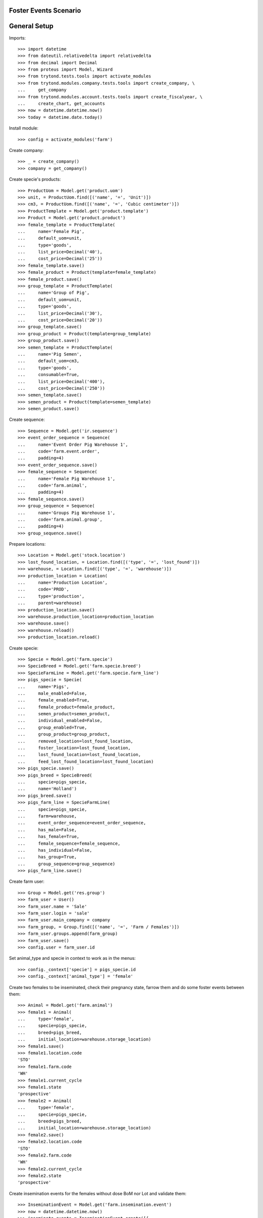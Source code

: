 ======================
Foster Events Scenario
======================

=============
General Setup
=============

Imports::

    >>> import datetime
    >>> from dateutil.relativedelta import relativedelta
    >>> from decimal import Decimal
    >>> from proteus import Model, Wizard
    >>> from trytond.tests.tools import activate_modules
    >>> from trytond.modules.company.tests.tools import create_company, \
    ...     get_company
    >>> from trytond.modules.account.tests.tools import create_fiscalyear, \
    ...     create_chart, get_accounts
    >>> now = datetime.datetime.now()
    >>> today = datetime.date.today()

Install module::

    >>> config = activate_modules('farm')

Create company::

    >>> _ = create_company()
    >>> company = get_company()

Create specie's products::

    >>> ProductUom = Model.get('product.uom')
    >>> unit, = ProductUom.find([('name', '=', 'Unit')])
    >>> cm3, = ProductUom.find([('name', '=', 'Cubic centimeter')])
    >>> ProductTemplate = Model.get('product.template')
    >>> Product = Model.get('product.product')
    >>> female_template = ProductTemplate(
    ...     name='Female Pig',
    ...     default_uom=unit,
    ...     type='goods',
    ...     list_price=Decimal('40'),
    ...     cost_price=Decimal('25'))
    >>> female_template.save()
    >>> female_product = Product(template=female_template)
    >>> female_product.save()
    >>> group_template = ProductTemplate(
    ...     name='Group of Pig',
    ...     default_uom=unit,
    ...     type='goods',
    ...     list_price=Decimal('30'),
    ...     cost_price=Decimal('20'))
    >>> group_template.save()
    >>> group_product = Product(template=group_template)
    >>> group_product.save()
    >>> semen_template = ProductTemplate(
    ...     name='Pig Semen',
    ...     default_uom=cm3,
    ...     type='goods',
    ...     consumable=True,
    ...     list_price=Decimal('400'),
    ...     cost_price=Decimal('250'))
    >>> semen_template.save()
    >>> semen_product = Product(template=semen_template)
    >>> semen_product.save()

Create sequence::

    >>> Sequence = Model.get('ir.sequence')
    >>> event_order_sequence = Sequence(
    ...     name='Event Order Pig Warehouse 1',
    ...     code='farm.event.order',
    ...     padding=4)
    >>> event_order_sequence.save()
    >>> female_sequence = Sequence(
    ...     name='Female Pig Warehouse 1',
    ...     code='farm.animal',
    ...     padding=4)
    >>> female_sequence.save()
    >>> group_sequence = Sequence(
    ...     name='Groups Pig Warehouse 1',
    ...     code='farm.animal.group',
    ...     padding=4)
    >>> group_sequence.save()

Prepare locations::

    >>> Location = Model.get('stock.location')
    >>> lost_found_location, = Location.find([('type', '=', 'lost_found')])
    >>> warehouse, = Location.find([('type', '=', 'warehouse')])
    >>> production_location = Location(
    ...     name='Production Location',
    ...     code='PROD',
    ...     type='production',
    ...     parent=warehouse)
    >>> production_location.save()
    >>> warehouse.production_location=production_location
    >>> warehouse.save()
    >>> warehouse.reload()
    >>> production_location.reload()

Create specie::

    >>> Specie = Model.get('farm.specie')
    >>> SpecieBreed = Model.get('farm.specie.breed')
    >>> SpecieFarmLine = Model.get('farm.specie.farm_line')
    >>> pigs_specie = Specie(
    ...     name='Pigs',
    ...     male_enabled=False,
    ...     female_enabled=True,
    ...     female_product=female_product,
    ...     semen_product=semen_product,
    ...     individual_enabled=False,
    ...     group_enabled=True,
    ...     group_product=group_product,
    ...     removed_location=lost_found_location,
    ...     foster_location=lost_found_location,
    ...     lost_found_location=lost_found_location,
    ...     feed_lost_found_location=lost_found_location)
    >>> pigs_specie.save()
    >>> pigs_breed = SpecieBreed(
    ...     specie=pigs_specie,
    ...     name='Holland')
    >>> pigs_breed.save()
    >>> pigs_farm_line = SpecieFarmLine(
    ...     specie=pigs_specie,
    ...     farm=warehouse,
    ...     event_order_sequence=event_order_sequence,
    ...     has_male=False,
    ...     has_female=True,
    ...     female_sequence=female_sequence,
    ...     has_individual=False,
    ...     has_group=True,
    ...     group_sequence=group_sequence)
    >>> pigs_farm_line.save()

Create farm user::

    >>> Group = Model.get('res.group')
    >>> farm_user = User()
    >>> farm_user.name = 'Sale'
    >>> farm_user.login = 'sale'
    >>> farm_user.main_company = company
    >>> farm_group, = Group.find([('name', '=', 'Farm / Females')])
    >>> farm_user.groups.append(farm_group)
    >>> farm_user.save()
    >>> config.user = farm_user.id

Set animal_type and specie in context to work as in the menus::

    >>> config._context['specie'] = pigs_specie.id
    >>> config._context['animal_type'] = 'female'

Create two females to be inseminated, check their pregnancy state, farrow them
and do some foster events between them::

    >>> Animal = Model.get('farm.animal')
    >>> female1 = Animal(
    ...     type='female',
    ...     specie=pigs_specie,
    ...     breed=pigs_breed,
    ...     initial_location=warehouse.storage_location)
    >>> female1.save()
    >>> female1.location.code
    'STO'
    >>> female1.farm.code
    'WH'
    >>> female1.current_cycle
    >>> female1.state
    'prospective'
    >>> female2 = Animal(
    ...     type='female',
    ...     specie=pigs_specie,
    ...     breed=pigs_breed,
    ...     initial_location=warehouse.storage_location)
    >>> female2.save()
    >>> female2.location.code
    'STO'
    >>> female2.farm.code
    'WH'
    >>> female2.current_cycle
    >>> female2.state
    'prospective'

Create insemination events for the females without dose BoM nor Lot and
validate them::

    >>> InseminationEvent = Model.get('farm.insemination.event')
    >>> now = datetime.datetime.now()
    >>> inseminate_events = InseminationEvent.create([{
    ...         'animal_type': 'female',
    ...         'specie': pigs_specie.id,
    ...         'farm': warehouse.id,
    ...         'timestamp': now,
    ...         'animal': female1.id,
    ...         }, {
    ...         'animal_type': 'female',
    ...         'specie': pigs_specie.id,
    ...         'farm': warehouse.id,
    ...         'timestamp': now,
    ...         'animal': female2.id,
    ...         }], config.context)
    >>> InseminationEvent.validate_event(inseminate_events, config.context)
    >>> all(InseminationEvent(i).state == 'validated'
    ...     for i in inseminate_events)
    True

Check the females are mated::

    >>> female1.reload()
    >>> female1.state
    'mated'
    >>> female1.current_cycle.state
    'mated'
    >>> female2.reload()
    >>> female2.state
    'mated'
    >>> female2.current_cycle.state
    'mated'

Create pregnancy diagnosis events with positive result and validate them::

    >>> PregnancyDiagnosisEvent = Model.get('farm.pregnancy_diagnosis.event')
    >>> now = datetime.datetime.now()
    >>> diagnosis_events = PregnancyDiagnosisEvent.create([{
    ...         'animal_type': 'female',
    ...         'specie': pigs_specie.id,
    ...         'farm': warehouse.id,
    ...         'timestamp': now,
    ...         'animal': female1.id,
    ...         'result': 'positive',
    ...         }, {
    ...         'animal_type': 'female',
    ...         'specie': pigs_specie.id,
    ...         'farm': warehouse.id,
    ...         'timestamp': now,
    ...         'animal': female2.id,
    ...         'result': 'positive',
    ...         }], config.context)
    >>> PregnancyDiagnosisEvent.validate_event(diagnosis_events, config.context)
    >>> all(PregnancyDiagnosisEvent(i).state == 'validated'
    ...     for i in diagnosis_events)
    True

Check females are pregnant::

    >>> female1.reload()
    >>> female1.current_cycle.state
    'pregnant'
    >>> female1.current_cycle.pregnant
    1
    >>> female2.reload()
    >>> female2.current_cycle.state
    'pregnant'
    >>> female2.current_cycle.pregnant
    1

Create a farrowing event for each female with 7 and 8 lives and validate them::

    >>> FarrowingEvent = Model.get('farm.farrowing.event')
    >>> now = datetime.datetime.now()
    >>> farrow_events = FarrowingEvent.create([{
    ...         'animal_type': 'female',
    ...         'specie': pigs_specie.id,
    ...         'farm': warehouse.id,
    ...         'timestamp': now,
    ...         'animal': female1.id,
    ...         'live': 7,
    ...         'stillborn': 2,
    ...         }, {
    ...         'animal_type': 'female',
    ...         'specie': pigs_specie.id,
    ...         'farm': warehouse.id,
    ...         'timestamp': now,
    ...         'animal': female2.id,
    ...         'live': 8,
    ...         'stillborn': 1,
    ...         'mummified': 2,
    ...         }], config.context)
    >>> FarrowingEvent.validate_event(farrow_events, config.context)
    >>> all(FarrowingEvent(i).state == 'validated' for i in farrow_events)
    True

Check females are not pregnant, their current cycle are in 'lactating' state,
they are 'mated' and check females functional fields values::

    >>> female1.reload()
    >>> female1.current_cycle.pregnant
    0
    >>> female1.current_cycle.state
    'lactating'
    >>> female1.state
    'mated'
    >>> female1.current_cycle.live
    7
    >>> female1.current_cycle.dead
    2
    >>> female2.reload()
    >>> female2.current_cycle.pregnant
    0
    >>> female2.current_cycle.state
    'lactating'
    >>> female2.state
    'mated'
    >>> female2.current_cycle.live
    8
    >>> female2.current_cycle.dead
    3

Create a foster event for first female with -1 quantity (foster out) and
without pair female::

    >>> FosterEvent = Model.get('farm.foster.event')
    >>> now = datetime.datetime.now()
    >>> foster_event1 = FosterEvent(
    ...     animal_type='female',
    ...     specie=pigs_specie,
    ...     farm=warehouse,
    ...     timestamp=now,
    ...     animal=female1,
    ...     quantity=-1)
    >>> foster_event1.save()

Validate foster event::

    >>> FosterEvent.validate_event([foster_event1.id], config.context)
    >>> foster_event1.reload()
    >>> foster_event1.state
    'validated'

Check female's current cycle is still 'lactating', it has 1 foster event and
it's fostered value is -1::

    >>> female1.reload()
    >>> female1.current_cycle.pregnant
    False
    >>> female1.current_cycle.state
    'lactating'
    >>> len(female1.current_cycle.foster_events)
    1
    >>> female1.current_cycle.fostered
    -1

Create a foster event for second female with +2 quantity (foster in) and
without pair female::

    >>> foster_event2 = FosterEvent(
    ...     animal_type='female',
    ...     specie=pigs_specie,
    ...     farm=warehouse,
    ...     timestamp=now,
    ...     animal=female2,
    ...     quantity=2)
    >>> foster_event2.save()

Validate foster event::

    >>> FosterEvent.validate_event([foster_event2.id], config.context)
    >>> foster_event2.reload()
    >>> foster_event2.state
    'validated'

Check female's current cycle is still 'lactating', it has 1 foster event and
it's fostered value is 2::

    >>> female2.reload()
    >>> female2.current_cycle.pregnant
    False
    >>> female2.current_cycle.state
    'lactating'
    >>> len(female2.current_cycle.foster_events)
    1
    >>> female2.current_cycle.fostered
    2


Create a foster event for first female with +4 quantity (foster in) and
with the second female as pair female::

    >>> now = datetime.datetime.now()
    >>> foster_event3= FosterEvent(
    ...     animal_type='female',
    ...     specie=pigs_specie,
    ...     farm=warehouse,
    ...     timestamp=now,
    ...     animal=female1,
    ...     quantity=4,
    ...     pair_female=female2)
    >>> foster_event3.save()

Validate foster event::

    >>> FosterEvent.validate_event([foster_event3.id], config.context)
    >>> foster_event3.reload()
    >>> foster_event3.state
    'validated'

Check foster event has Pair female foster event and it is validated:

    >>> foster_event3.pair_event != False
    True
    >>> foster_event3.pair_event.state
    'validated'

Check the current cycle of the both females are still 'lactating', they has 2
foster events and their fostered value is +3 and -2 respectively::

    >>> female1.reload()
    >>> female2.reload()
    >>> any(f.current_cycle.pregnant for f in [female1, female2])
    False
    >>> all(f.current_cycle.state == 'lactating' for f in [female1, female2])
    True
    >>> len(female1.current_cycle.foster_events)
    2
    >>> female1.current_cycle.fostered
    3
    >>> len(female2.current_cycle.foster_events)
    2
    >>> female2.current_cycle.fostered
    -2
